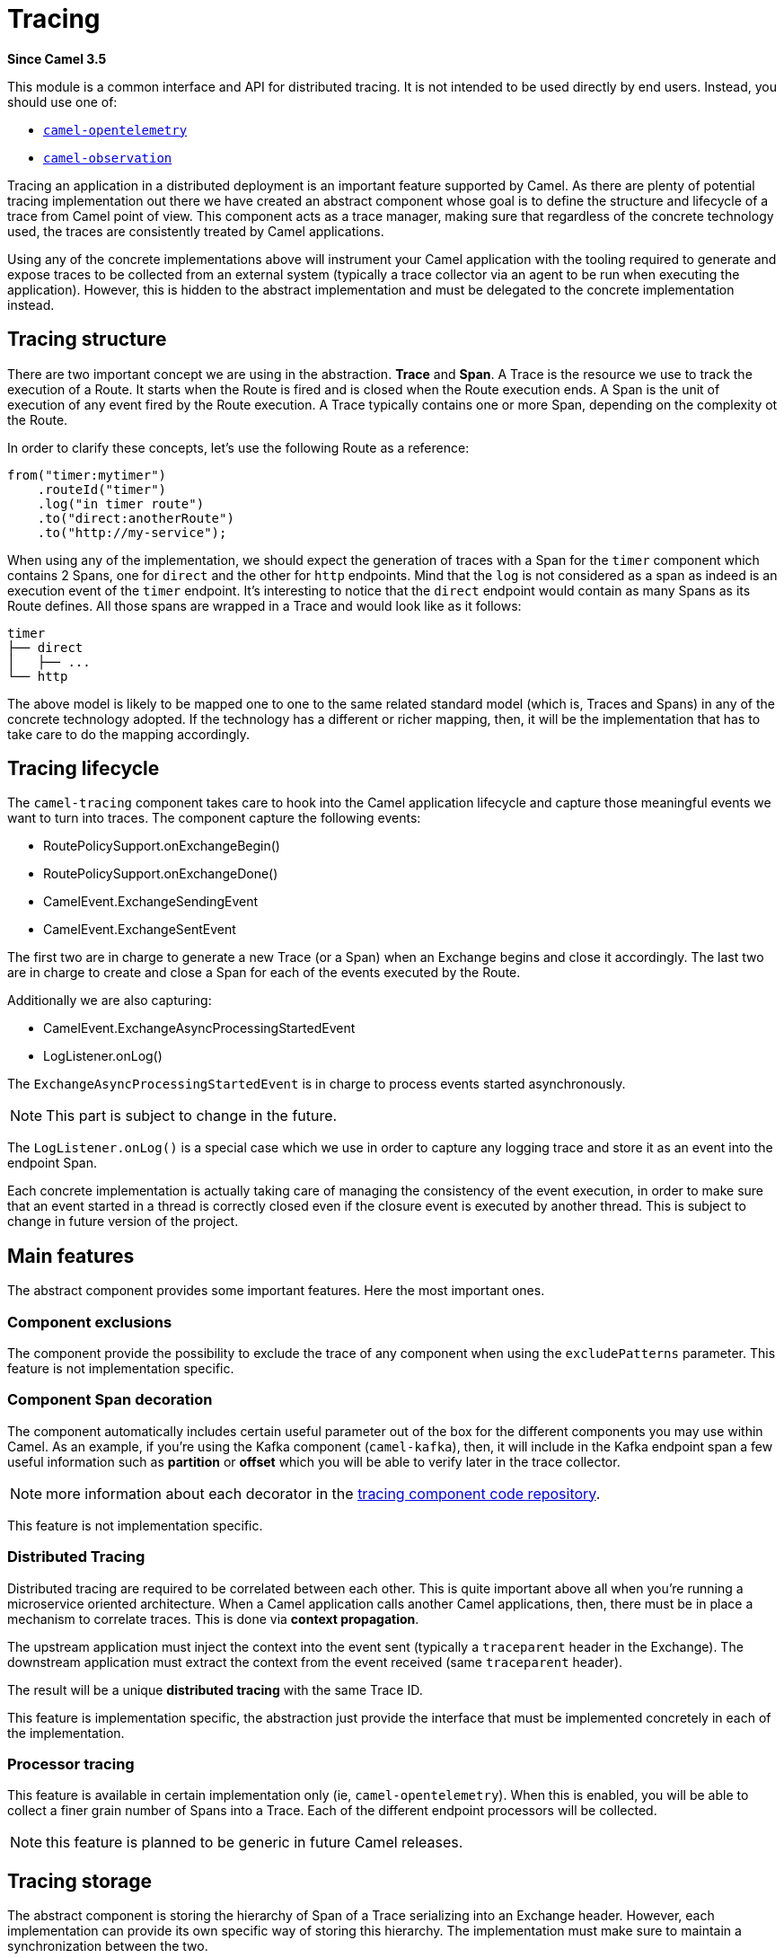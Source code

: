 = Tracing Component
:doctitle: Tracing
:shortname: tracing
:artifactid: camel-tracing
:description: Distributed tracing common interfaces
:since: 3.5
:supportlevel: Stable
:tabs-sync-option:

*Since Camel {since}*

This module is a common interface and API for distributed tracing. It is not intended to be used directly by end users. Instead, you should use one of:

* xref:opentelemetry.adoc[`camel-opentelemetry`]
* xref:observation.adoc[`camel-observation`]

Tracing an application in a distributed deployment is an important feature supported by Camel. As there are plenty of potential tracing implementation out there we have created an abstract component whose goal is to define the structure and lifecycle of a trace from Camel point of view. This component acts as a trace manager, making sure that regardless of the concrete technology used, the traces are consistently treated by Camel applications.

Using any of the concrete implementations above will instrument your Camel application with the tooling required to generate and expose traces to be collected from an external system (typically a trace collector via an agent to be run when executing the application). However, this is hidden to the abstract implementation and must be delegated to the concrete implementation instead.

== Tracing structure

There are two important concept we are using in the abstraction. **Trace** and **Span**. A Trace is the resource we use to track the execution of a Route. It starts when the Route is fired and is closed when the Route execution ends. A Span is the unit of execution of any event fired by the Route execution. A Trace typically contains one or more Span, depending on the complexity ot the Route.

In order to clarify these concepts, let's use the following Route as a reference:

```java
from("timer:mytimer")
    .routeId("timer")
    .log("in timer route")
    .to("direct:anotherRoute")
    .to("http://my-service");
```

When using any of the implementation, we should expect the generation of traces with a Span for the `timer` component which contains 2 Spans, one for `direct` and the other for `http` endpoints. Mind that the `log` is not considered as a span as indeed is an execution event of the `timer` endpoint. It's interesting to notice that the `direct` endpoint would contain as many Spans as its Route defines. All those spans are wrapped in a Trace and would look like as it follows:

```
timer
├── direct
│   ├── ...
└── http
```

The above model is likely to be mapped one to one to the same related standard model (which is, Traces and Spans) in any of the concrete technology adopted. If the technology has a different or richer mapping, then, it will be the implementation that has to take care to do the mapping accordingly.

== Tracing lifecycle

The `camel-tracing` component takes care to hook into the Camel application lifecycle and capture those meaningful events we want to turn into traces. The component capture the following events:

* RoutePolicySupport.onExchangeBegin()
* RoutePolicySupport.onExchangeDone()
* CamelEvent.ExchangeSendingEvent
* CamelEvent.ExchangeSentEvent

The first two are in charge to generate a new Trace (or a Span) when an Exchange begins and close it accordingly. The last two are in charge to create and close a Span for each of the events executed by the Route.

Additionally we are also capturing:

* CamelEvent.ExchangeAsyncProcessingStartedEvent
* LogListener.onLog()

The `ExchangeAsyncProcessingStartedEvent` is in charge to process events started asynchronously.

NOTE: This part is subject to change in the future.

The `LogListener.onLog()` is a special case which we use in order to capture any logging trace and store it as an event into the endpoint Span.

Each concrete implementation is actually taking care of managing the consistency of the event execution, in order to make sure that an event started in a thread is correctly closed even if the closure event is executed by another thread. This is subject to change in future version of the project.

== Main features

The abstract component provides some important features. Here the most important ones.

=== Component exclusions

The component provide the possibility to exclude the trace of any component when using the `excludePatterns` parameter. This feature is not implementation specific.

=== Component Span decoration

The component automatically includes certain useful parameter out of the box for the different components you may use within Camel. As an example, if you're using the Kafka component (`camel-kafka`), then, it will include in the Kafka endpoint span a few useful information such as *partition* or *offset* which you will be able to verify later in the trace collector.

NOTE: more information about each decorator in the https://github.com/apache/camel/tree/bfadc5d7c2dd904942cef247472bcc2793445f2b/components/camel-tracing/src/main/java/org/apache/camel/tracing/decorators[tracing component code repository].

This feature is not implementation specific.

=== Distributed Tracing

Distributed tracing are required to be correlated between each other. This is quite important above all when you're running a microservice oriented architecture. When a Camel application calls another Camel applications, then, there must be in place a mechanism to correlate traces. This is done via *context propagation*.

The upstream application must inject the context into the event sent (typically a `traceparent` header in the Exchange). The downstream application must extract the context from the event received (same `traceparent` header).

The result will be a unique **distributed tracing** with the same Trace ID.

This feature is implementation specific, the abstraction just provide the interface that must be implemented concretely in each of the implementation.

=== Processor tracing

This feature is available in certain implementation only (ie, `camel-opentelemetry`). When this is enabled, you will be able to collect a finer grain number of Spans into a Trace. Each of the different endpoint processors will be collected.

NOTE: this feature is planned to be generic in future Camel releases.

== Tracing storage

The abstract component is storing the hierarchy of Span of a Trace serializing into an Exchange header. However, each implementation can provide its own specific way of storing this hierarchy. The implementation must make sure to maintain a synchronization between the two.

NOTE: this part is subject to changes to future Camel releases.

== MDC logging

Mapped Diagnostic Context logging *trace_id* and *span_id* are included when you're setting the MDC configuration `camel.main.use-mdc-logging = true`. However this is a **deprecated** feature that may disappear in future version of the project. The feature can be enabled using the specific tracing/telemetry framework SDK. See more detail on the tracing component documentation page you're using.

== Implementation specific abstraction

In order to simplify the implementation of any tracing technology the abstraction provides the following methods to implement:

```java
protected abstract void initTracer();

protected abstract SpanAdapter startSendingEventSpan(
        String operationName, SpanKind kind, SpanAdapter parent, Exchange exchange, InjectAdapter injectAdapter);

protected abstract void initContextPropagators();

protected abstract SpanAdapter startExchangeBeginSpan(
        Exchange exchange, SpanDecorator sd, String operationName, SpanKind kind, SpanAdapter parent);

protected abstract void finishSpan(SpanAdapter span);

protected abstract void inject(SpanAdapter span, InjectAdapter adapter);
```
